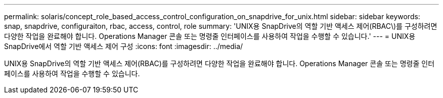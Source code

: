 ---
permalink: solaris/concept_role_based_access_control_configuration_on_snapdrive_for_unix.html 
sidebar: sidebar 
keywords: snap, snapdrive, configuraiton, rbac, access, control, role 
summary: 'UNIX용 SnapDrive의 역할 기반 액세스 제어(RBAC\)를 구성하려면 다양한 작업을 완료해야 합니다. Operations Manager 콘솔 또는 명령줄 인터페이스를 사용하여 작업을 수행할 수 있습니다.' 
---
= UNIX용 SnapDrive에서 역할 기반 액세스 제어 구성
:icons: font
:imagesdir: ../media/


[role="lead"]
UNIX용 SnapDrive의 역할 기반 액세스 제어(RBAC)를 구성하려면 다양한 작업을 완료해야 합니다. Operations Manager 콘솔 또는 명령줄 인터페이스를 사용하여 작업을 수행할 수 있습니다.
